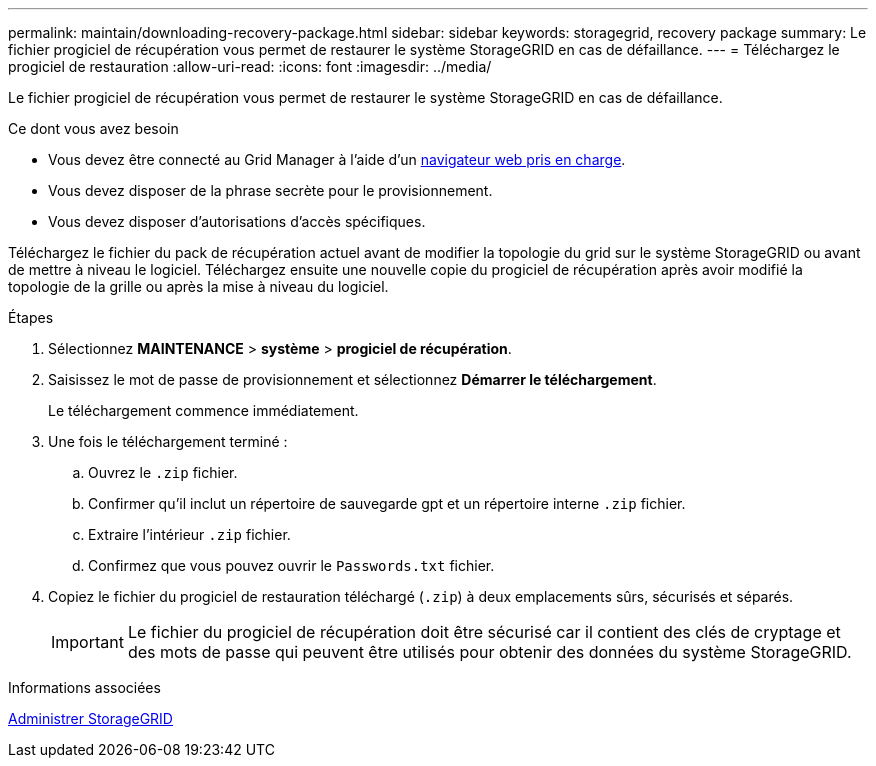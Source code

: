 ---
permalink: maintain/downloading-recovery-package.html 
sidebar: sidebar 
keywords: storagegrid, recovery package 
summary: Le fichier progiciel de récupération vous permet de restaurer le système StorageGRID en cas de défaillance. 
---
= Téléchargez le progiciel de restauration
:allow-uri-read: 
:icons: font
:imagesdir: ../media/


[role="lead"]
Le fichier progiciel de récupération vous permet de restaurer le système StorageGRID en cas de défaillance.

.Ce dont vous avez besoin
* Vous devez être connecté au Grid Manager à l'aide d'un xref:../admin/web-browser-requirements.adoc[navigateur web pris en charge].
* Vous devez disposer de la phrase secrète pour le provisionnement.
* Vous devez disposer d'autorisations d'accès spécifiques.


Téléchargez le fichier du pack de récupération actuel avant de modifier la topologie du grid sur le système StorageGRID ou avant de mettre à niveau le logiciel. Téléchargez ensuite une nouvelle copie du progiciel de récupération après avoir modifié la topologie de la grille ou après la mise à niveau du logiciel.

.Étapes
. Sélectionnez *MAINTENANCE* > *système* > *progiciel de récupération*.
. Saisissez le mot de passe de provisionnement et sélectionnez *Démarrer le téléchargement*.
+
Le téléchargement commence immédiatement.

. Une fois le téléchargement terminé :
+
.. Ouvrez le `.zip` fichier.
.. Confirmer qu'il inclut un répertoire de sauvegarde gpt et un répertoire interne `.zip` fichier.
.. Extraire l'intérieur `.zip` fichier.
.. Confirmez que vous pouvez ouvrir le `Passwords.txt` fichier.


. Copiez le fichier du progiciel de restauration téléchargé (`.zip`) à deux emplacements sûrs, sécurisés et séparés.
+

IMPORTANT: Le fichier du progiciel de récupération doit être sécurisé car il contient des clés de cryptage et des mots de passe qui peuvent être utilisés pour obtenir des données du système StorageGRID.



.Informations associées
xref:../admin/index.adoc[Administrer StorageGRID]
